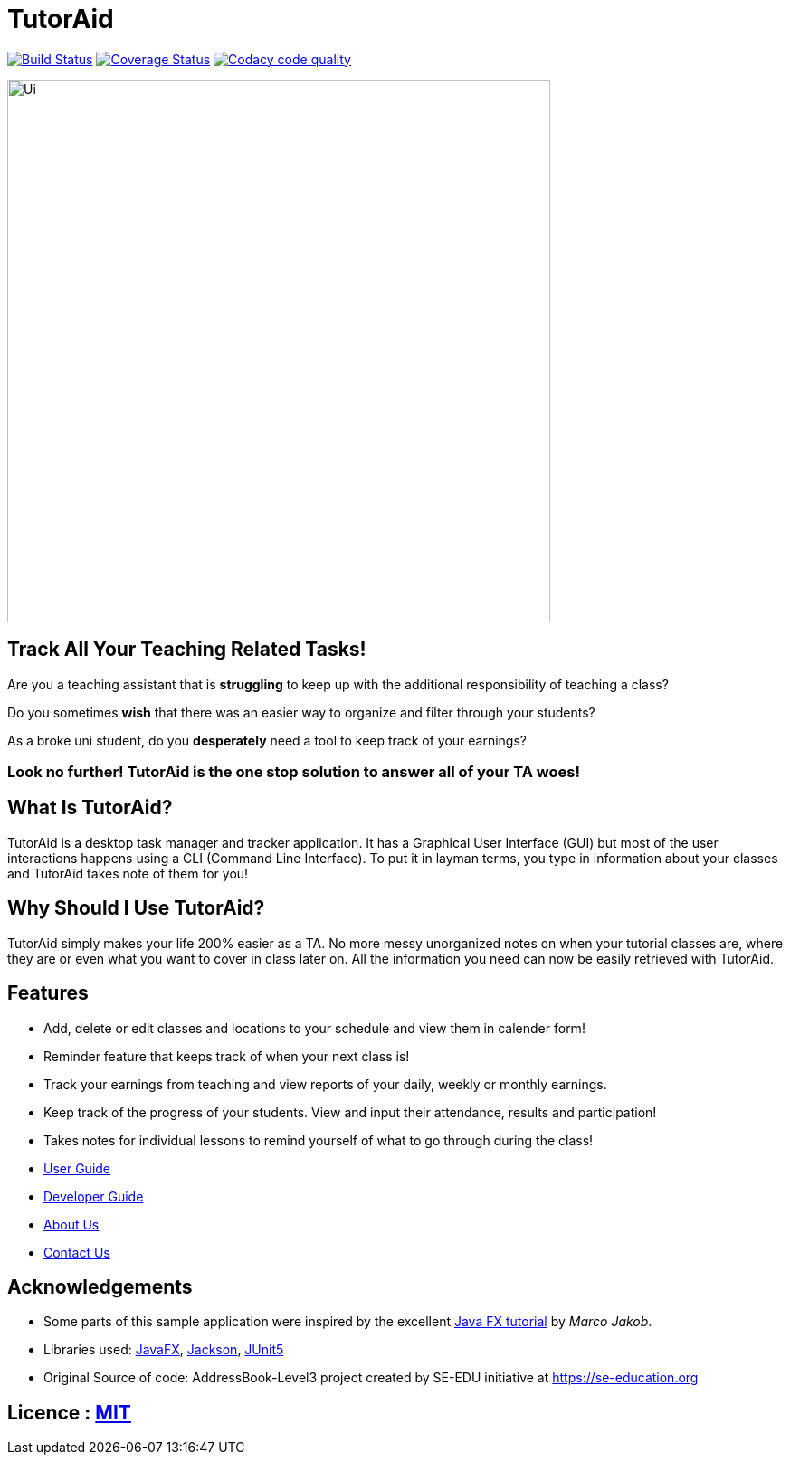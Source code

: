 = TutorAid
ifdef::env-github,env-browser[:relfileprefix: docs/]

https://travis-ci.org/AY1920S1-CS2103T-F14-2/main[image:https://travis-ci.org/AY1920S1-CS2103T-F14-2/main.svg?branch=master[Build Status]]
https://coveralls.io/github/AY1920S1-CS2103T-F14-2/main?branch=master[image:https://coveralls.io/repos/github/AY1920S1-CS2103T-F14-2/main/badge.svg?branch=master[Coverage Status]]
image:https://api.codacy.com/project/badge/Grade/352c9330407b4166b0c0501d47f26362["Codacy code quality", link="https://www.codacy.com/manual/AY1920S1-CS2103T-F14-2/main?utm_source=github.com&utm_medium=referral&utm_content=AY1920S1-CS2103T-F14-2/main&utm_campaign=Badge_Grade"]

ifdef::env-github[]
image::docs/images/Ui.png[width="600"]
endif::[]

ifndef::env-github[]
image::images/Ui.png[width="600"]
endif::[]

## Track All Your Teaching Related Tasks!

Are you a teaching assistant that is *struggling* to keep up with the additional responsibility of teaching a class?

Do you sometimes *wish* that there was an easier way to organize and filter through your students?

As a broke uni student, do you *desperately* need a tool to keep track of your earnings?

### Look no further! TutorAid is the one stop solution to answer all of your TA woes!

## What Is TutorAid?

TutorAid is a desktop task manager and tracker application. It has a Graphical User Interface (GUI) but most of the user interactions happens using a CLI (Command Line Interface). To put it in layman terms, you type in information about your classes and TutorAid takes note of them for you!

## Why Should I Use TutorAid?

TutorAid simply makes your life 200% easier as a TA. No more messy unorganized notes on when your tutorial classes are, where they are or even what you want to cover in class later on. All the information you need can now be easily retrieved with TutorAid.

## Features

* Add, delete or edit classes and locations to your schedule and view them in calender form!
* Reminder feature that keeps track of when your next class is!
* Track your earnings from teaching and view reports of your daily, weekly or monthly earnings.
* Keep track of the progress of your students. View and input their attendance, results and participation!
* Takes notes for individual lessons to remind yourself of what to go through during the class!

* <<UserGuide#, User Guide>>
* <<DeveloperGuide#, Developer Guide>>
* <<AboutUs#, About Us>>
* <<ContactUs#, Contact Us>>

== Acknowledgements
* Some parts of this sample application were inspired by the excellent http://code.makery.ch/library/javafx-8-tutorial/[Java FX tutorial] by
_Marco Jakob_.
* Libraries used: https://openjfx.io/[JavaFX], https://github.com/FasterXML/jackson[Jackson], https://github.com/junit-team/junit5[JUnit5]
* Original Source of code: AddressBook-Level3 project created by SE-EDU initiative at https://se-education.org

== Licence : link:LICENSE[MIT]
